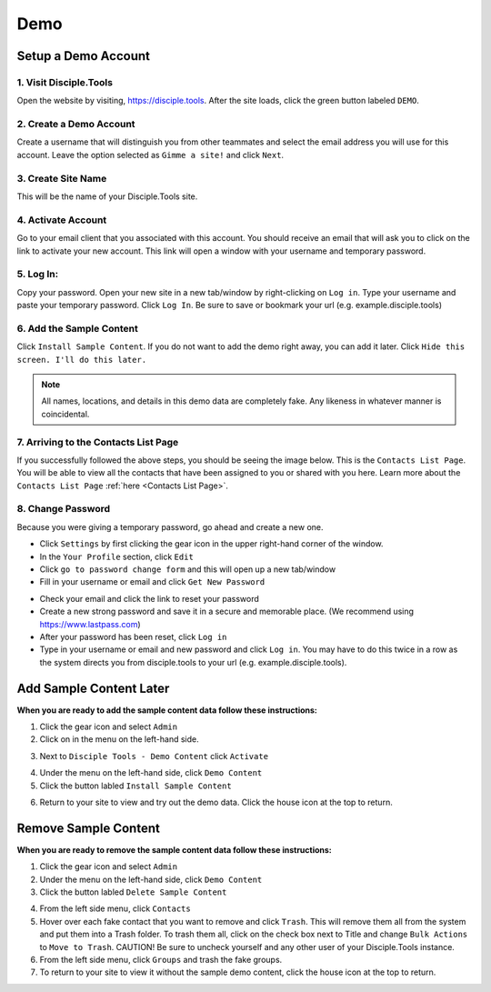 .. _gs-demo:

Demo
****

Setup a Demo Account
====================

**1. Visit Disciple.Tools**
---------------------------

Open the website by visiting, https://disciple.tools. After the site loads, click the green button labeled ``DEMO``.

|DT Home Page|


**2. Create a Demo Account**
----------------------------

Create a username that will distinguish you from other teammates and select the email address you will use for this account. Leave the option selected as ``Gimme a site!`` and click ``Next``.

|Demo Account Creation|


**3. Create Site Name**
-----------------------

This will be the name of your Disciple.Tools site.


**4. Activate Account**
------------------------

Go to your email client that you associated with this account. You should receive an email that will ask you to click on the link to activate your new account. This link will open a window with your username and temporary password.


**5. Log In:**
---------------

Copy your password. Open your new site in a new tab/window by right-clicking on ``Log in``. Type your username and paste your temporary password. Click ``Log In``. Be sure to save or bookmark your url (e.g. example.disciple.tools)

|Demo Login|


**6. Add the Sample Content**
-------------------------------

Click ``Install Sample Content``. If you do not want to add the demo right away, you can add it later. Click ``Hide this screen. I'll do this later.``

|Download Demo Data|

.. note:: All names, locations, and details in this demo data are completely fake. Any likeness in whatever manner is coincidental.


**7. Arriving to the Contacts List Page**
-----------------------------------------

If you successfully followed the above steps, you should be seeing the image below. This is the ``Contacts List Page``. You will be able to view all the contacts that have been assigned to you or shared with you here. Learn more about the ``Contacts List Page`` :ref:`here <Contacts List Page>`.

|Starting Demo Contacts|


**8. Change Password**
-----------------------

Because you were giving a temporary password, go ahead and create a new one.

* Click ``Settings`` by first clicking the gear icon |Gear| in the upper right-hand corner of the window.
* In the ``Your Profile`` section, click ``Edit``
* Click ``go to password change form`` and this will open up a new tab/window
* Fill in your username or email and click ``Get New Password``

|Get New Password|

* Check your email and click the link to reset your password
* Create a new strong password and save it in a secure and memorable place. (We recommend using https://www.lastpass.com)
* After your password has been reset, click ``Log in``
* Type in your username or email and new password and click ``Log in``. You may have to do this twice in a row as the system directs you from disciple.tools to your url (e.g. example.disciple.tools).


Add Sample Content Later
========================

**When you are ready to add the sample content data follow these instructions:**

1. Click the gear icon |Gear| and select ``Admin``


2. Click on |Extensions| in the menu on the left-hand side.

|Extensions|


3. Next to ``Disciple Tools - Demo Content`` click ``Activate``

|DT Plugins|


4. Under the |Extensions| menu on the left-hand side, click ``Demo Content``


5. Click the button labled ``Install Sample Content``

|Install Sample Content Button|


6. Return to your site to view and try out the demo data. Click the house icon |House| at the top to return.


Remove Sample Content
=====================

**When you are ready to remove the sample content data follow these instructions:**

1. Click the gear icon |Gear| and select ``Admin``


2. Under the |Extensions| menu on the left-hand side, click ``Demo Content``


3. Click the button labled ``Delete Sample Content``

|Delete Sample Content Button|

4. From the left side menu, click ``Contacts``

5. Hover over each fake contact that you want to remove and click ``Trash``. This will remove them all from the system and put them into a Trash folder. To trash them all, click on the check box next to Title and change ``Bulk Actions`` to ``Move to Trash``. CAUTION! Be sure to uncheck yourself and any other user of your Disciple.Tools instance.

6. From the left side menu, click ``Groups`` and trash the fake groups.


7. To return to your site to view it without the sample demo content, click the house icon |House| at the top to return.



.. |DT Home Page| image:: /Disciple_Tools_Theme/images/DT_Home_Page.png
.. |Demo Account Creation| image:: /Disciple_Tools_Theme/images/Demo_Account_Creation.png
.. |Demo Login| image:: /Disciple_Tools_Theme/images/Login_Screen.png
.. |Download Demo Data| image:: /Disciple_Tools_Theme/images/Download_Demo_Data.png
.. |Starting Demo Contacts| image:: /Disciple_Tools_Theme/images/Starting_Contacts_Page.png
.. |Get New Password| image:: /Disciple_Tools_Theme/images/Get_New_Password.png
.. |Gear| image:: /Disciple_Tools_Theme/images/Gear.png
.. |Extensions| image:: /Disciple_Tools_Theme/images/Extensions.png
.. |DT Plugins| image:: /Disciple_Tools_Theme/images/DT_Plugins.png
.. |Install Sample Content Button| image:: /Disciple_Tools_Theme/images/Install_Sample_Content_Button.png
.. |House| image:: /Disciple_Tools_Theme/images/House_Icon.png
.. |Delete Sample Content Button| image:: /Disciple_Tools_Theme/images/Delete_Sample_Content_Button.png

